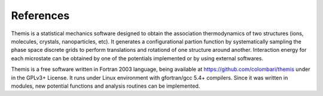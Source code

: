 ========================
References
========================

Themis is a statistical mechanics software designed to obtain the association thermodynamics
of two structures (ions, molecules, crystals, nanoparticles, etc). It generates a configurational partion function by systematically sampling the phase space discrete grids to perform 
translations and rotationd of one structure around another. Interaction energy for each 
microstate can be obtained by one of the potentials implemented or by using external softwares.

Themis is a free software written in Fortran 2003 language, being available at 
https://github.com/colombari/themis under in the GPLv3+ License. It runs under Linux
environment with gfortran/gcc 5.4+ compilers. Since it was written in modules, new
potential functions and analysis routines can be implemented.

